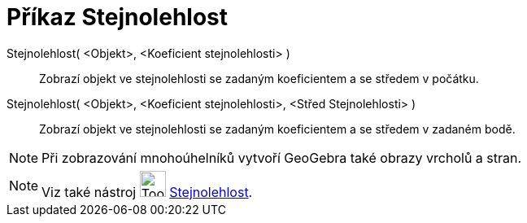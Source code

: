 = Příkaz Stejnolehlost
:page-en: commands/Dilate
ifdef::env-github[:imagesdir: /cs/modules/ROOT/assets/images]

Stejnolehlost( <Objekt>, <Koeficient stejnolehlosti> )::
  Zobrazí objekt ve stejnolehlosti se zadaným koeficientem a se středem v počátku.

Stejnolehlost( <Objekt>, <Koeficient stejnolehlosti>, <Střed Stejnolehlosti> )::
  Zobrazí objekt ve stejnolehlosti se zadaným koeficientem a se středem v zadaném bodě.

[NOTE]
====

Při zobrazování mnohoúhelníků vytvoří GeoGebra také obrazy vrcholů a stran.

====

[NOTE]
====

Viz také nástroj image:Tool_Dilate_from_Point.gif[Tool Dilate from Point.gif,width=32,height=32]
xref:/tools/Stejnolehlost.adoc[Stejnolehlost].

====
